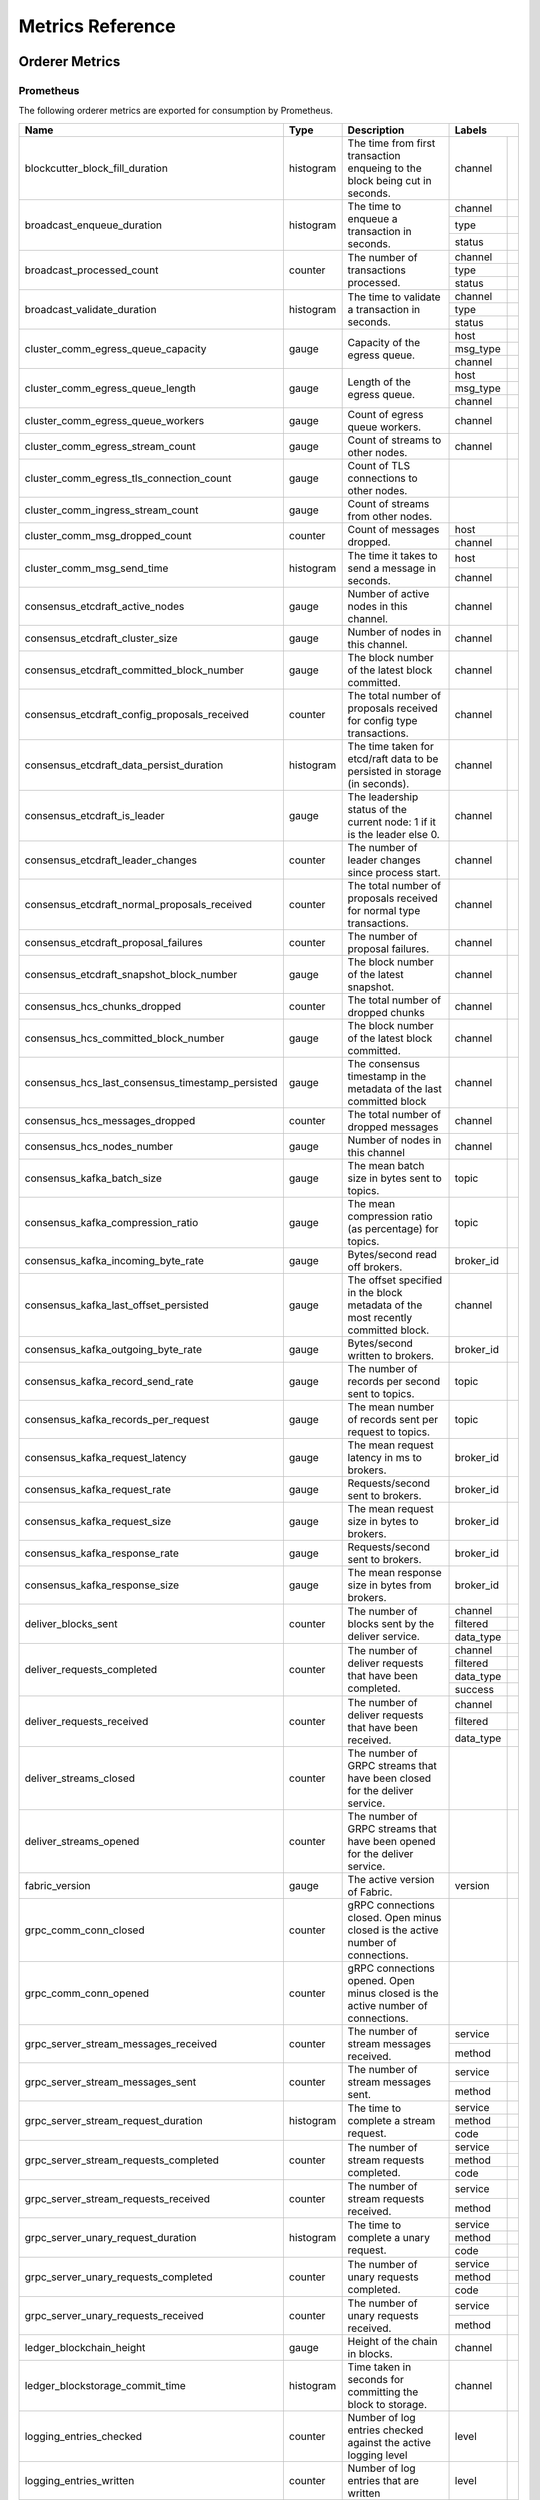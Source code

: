 Metrics Reference
=================

Orderer Metrics
---------------

Prometheus
~~~~~~~~~~

The following orderer metrics are exported for consumption by Prometheus.

+--------------------------------------------------+-----------+------------------------------------------------------------+--------------------------------------------------------------------------------+
| Name                                             | Type      | Description                                                | Labels                                                                         |
+==================================================+===========+============================================================+===========+====================================================================+
| blockcutter_block_fill_duration                  | histogram | The time from first transaction enqueing to the block      | channel   |                                                                    |
|                                                  |           | being cut in seconds.                                      |           |                                                                    |
+--------------------------------------------------+-----------+------------------------------------------------------------+-----------+--------------------------------------------------------------------+
| broadcast_enqueue_duration                       | histogram | The time to enqueue a transaction in seconds.              | channel   |                                                                    |
|                                                  |           |                                                            +-----------+--------------------------------------------------------------------+
|                                                  |           |                                                            | type      |                                                                    |
|                                                  |           |                                                            +-----------+--------------------------------------------------------------------+
|                                                  |           |                                                            | status    |                                                                    |
+--------------------------------------------------+-----------+------------------------------------------------------------+-----------+--------------------------------------------------------------------+
| broadcast_processed_count                        | counter   | The number of transactions processed.                      | channel   |                                                                    |
|                                                  |           |                                                            +-----------+--------------------------------------------------------------------+
|                                                  |           |                                                            | type      |                                                                    |
|                                                  |           |                                                            +-----------+--------------------------------------------------------------------+
|                                                  |           |                                                            | status    |                                                                    |
+--------------------------------------------------+-----------+------------------------------------------------------------+-----------+--------------------------------------------------------------------+
| broadcast_validate_duration                      | histogram | The time to validate a transaction in seconds.             | channel   |                                                                    |
|                                                  |           |                                                            +-----------+--------------------------------------------------------------------+
|                                                  |           |                                                            | type      |                                                                    |
|                                                  |           |                                                            +-----------+--------------------------------------------------------------------+
|                                                  |           |                                                            | status    |                                                                    |
+--------------------------------------------------+-----------+------------------------------------------------------------+-----------+--------------------------------------------------------------------+
| cluster_comm_egress_queue_capacity               | gauge     | Capacity of the egress queue.                              | host      |                                                                    |
|                                                  |           |                                                            +-----------+--------------------------------------------------------------------+
|                                                  |           |                                                            | msg_type  |                                                                    |
|                                                  |           |                                                            +-----------+--------------------------------------------------------------------+
|                                                  |           |                                                            | channel   |                                                                    |
+--------------------------------------------------+-----------+------------------------------------------------------------+-----------+--------------------------------------------------------------------+
| cluster_comm_egress_queue_length                 | gauge     | Length of the egress queue.                                | host      |                                                                    |
|                                                  |           |                                                            +-----------+--------------------------------------------------------------------+
|                                                  |           |                                                            | msg_type  |                                                                    |
|                                                  |           |                                                            +-----------+--------------------------------------------------------------------+
|                                                  |           |                                                            | channel   |                                                                    |
+--------------------------------------------------+-----------+------------------------------------------------------------+-----------+--------------------------------------------------------------------+
| cluster_comm_egress_queue_workers                | gauge     | Count of egress queue workers.                             | channel   |                                                                    |
+--------------------------------------------------+-----------+------------------------------------------------------------+-----------+--------------------------------------------------------------------+
| cluster_comm_egress_stream_count                 | gauge     | Count of streams to other nodes.                           | channel   |                                                                    |
+--------------------------------------------------+-----------+------------------------------------------------------------+-----------+--------------------------------------------------------------------+
| cluster_comm_egress_tls_connection_count         | gauge     | Count of TLS connections to other nodes.                   |           |                                                                    |
+--------------------------------------------------+-----------+------------------------------------------------------------+-----------+--------------------------------------------------------------------+
| cluster_comm_ingress_stream_count                | gauge     | Count of streams from other nodes.                         |           |                                                                    |
+--------------------------------------------------+-----------+------------------------------------------------------------+-----------+--------------------------------------------------------------------+
| cluster_comm_msg_dropped_count                   | counter   | Count of messages dropped.                                 | host      |                                                                    |
|                                                  |           |                                                            +-----------+--------------------------------------------------------------------+
|                                                  |           |                                                            | channel   |                                                                    |
+--------------------------------------------------+-----------+------------------------------------------------------------+-----------+--------------------------------------------------------------------+
| cluster_comm_msg_send_time                       | histogram | The time it takes to send a message in seconds.            | host      |                                                                    |
|                                                  |           |                                                            +-----------+--------------------------------------------------------------------+
|                                                  |           |                                                            | channel   |                                                                    |
+--------------------------------------------------+-----------+------------------------------------------------------------+-----------+--------------------------------------------------------------------+
| consensus_etcdraft_active_nodes                  | gauge     | Number of active nodes in this channel.                    | channel   |                                                                    |
+--------------------------------------------------+-----------+------------------------------------------------------------+-----------+--------------------------------------------------------------------+
| consensus_etcdraft_cluster_size                  | gauge     | Number of nodes in this channel.                           | channel   |                                                                    |
+--------------------------------------------------+-----------+------------------------------------------------------------+-----------+--------------------------------------------------------------------+
| consensus_etcdraft_committed_block_number        | gauge     | The block number of the latest block committed.            | channel   |                                                                    |
+--------------------------------------------------+-----------+------------------------------------------------------------+-----------+--------------------------------------------------------------------+
| consensus_etcdraft_config_proposals_received     | counter   | The total number of proposals received for config type     | channel   |                                                                    |
|                                                  |           | transactions.                                              |           |                                                                    |
+--------------------------------------------------+-----------+------------------------------------------------------------+-----------+--------------------------------------------------------------------+
| consensus_etcdraft_data_persist_duration         | histogram | The time taken for etcd/raft data to be persisted in       | channel   |                                                                    |
|                                                  |           | storage (in seconds).                                      |           |                                                                    |
+--------------------------------------------------+-----------+------------------------------------------------------------+-----------+--------------------------------------------------------------------+
| consensus_etcdraft_is_leader                     | gauge     | The leadership status of the current node: 1 if it is the  | channel   |                                                                    |
|                                                  |           | leader else 0.                                             |           |                                                                    |
+--------------------------------------------------+-----------+------------------------------------------------------------+-----------+--------------------------------------------------------------------+
| consensus_etcdraft_leader_changes                | counter   | The number of leader changes since process start.          | channel   |                                                                    |
+--------------------------------------------------+-----------+------------------------------------------------------------+-----------+--------------------------------------------------------------------+
| consensus_etcdraft_normal_proposals_received     | counter   | The total number of proposals received for normal type     | channel   |                                                                    |
|                                                  |           | transactions.                                              |           |                                                                    |
+--------------------------------------------------+-----------+------------------------------------------------------------+-----------+--------------------------------------------------------------------+
| consensus_etcdraft_proposal_failures             | counter   | The number of proposal failures.                           | channel   |                                                                    |
+--------------------------------------------------+-----------+------------------------------------------------------------+-----------+--------------------------------------------------------------------+
| consensus_etcdraft_snapshot_block_number         | gauge     | The block number of the latest snapshot.                   | channel   |                                                                    |
+--------------------------------------------------+-----------+------------------------------------------------------------+-----------+--------------------------------------------------------------------+
| consensus_hcs_chunks_dropped                     | counter   | The total number of dropped chunks                         | channel   |                                                                    |
+--------------------------------------------------+-----------+------------------------------------------------------------+-----------+--------------------------------------------------------------------+
| consensus_hcs_committed_block_number             | gauge     | The block number of the latest block committed.            | channel   |                                                                    |
+--------------------------------------------------+-----------+------------------------------------------------------------+-----------+--------------------------------------------------------------------+
| consensus_hcs_last_consensus_timestamp_persisted | gauge     | The consensus timestamp in the metadata of the last        | channel   |                                                                    |
|                                                  |           | committed block                                            |           |                                                                    |
+--------------------------------------------------+-----------+------------------------------------------------------------+-----------+--------------------------------------------------------------------+
| consensus_hcs_messages_dropped                   | counter   | The total number of dropped messages                       | channel   |                                                                    |
+--------------------------------------------------+-----------+------------------------------------------------------------+-----------+--------------------------------------------------------------------+
| consensus_hcs_nodes_number                       | gauge     | Number of nodes in this channel                            | channel   |                                                                    |
+--------------------------------------------------+-----------+------------------------------------------------------------+-----------+--------------------------------------------------------------------+
| consensus_kafka_batch_size                       | gauge     | The mean batch size in bytes sent to topics.               | topic     |                                                                    |
+--------------------------------------------------+-----------+------------------------------------------------------------+-----------+--------------------------------------------------------------------+
| consensus_kafka_compression_ratio                | gauge     | The mean compression ratio (as percentage) for topics.     | topic     |                                                                    |
+--------------------------------------------------+-----------+------------------------------------------------------------+-----------+--------------------------------------------------------------------+
| consensus_kafka_incoming_byte_rate               | gauge     | Bytes/second read off brokers.                             | broker_id |                                                                    |
+--------------------------------------------------+-----------+------------------------------------------------------------+-----------+--------------------------------------------------------------------+
| consensus_kafka_last_offset_persisted            | gauge     | The offset specified in the block metadata of the most     | channel   |                                                                    |
|                                                  |           | recently committed block.                                  |           |                                                                    |
+--------------------------------------------------+-----------+------------------------------------------------------------+-----------+--------------------------------------------------------------------+
| consensus_kafka_outgoing_byte_rate               | gauge     | Bytes/second written to brokers.                           | broker_id |                                                                    |
+--------------------------------------------------+-----------+------------------------------------------------------------+-----------+--------------------------------------------------------------------+
| consensus_kafka_record_send_rate                 | gauge     | The number of records per second sent to topics.           | topic     |                                                                    |
+--------------------------------------------------+-----------+------------------------------------------------------------+-----------+--------------------------------------------------------------------+
| consensus_kafka_records_per_request              | gauge     | The mean number of records sent per request to topics.     | topic     |                                                                    |
+--------------------------------------------------+-----------+------------------------------------------------------------+-----------+--------------------------------------------------------------------+
| consensus_kafka_request_latency                  | gauge     | The mean request latency in ms to brokers.                 | broker_id |                                                                    |
+--------------------------------------------------+-----------+------------------------------------------------------------+-----------+--------------------------------------------------------------------+
| consensus_kafka_request_rate                     | gauge     | Requests/second sent to brokers.                           | broker_id |                                                                    |
+--------------------------------------------------+-----------+------------------------------------------------------------+-----------+--------------------------------------------------------------------+
| consensus_kafka_request_size                     | gauge     | The mean request size in bytes to brokers.                 | broker_id |                                                                    |
+--------------------------------------------------+-----------+------------------------------------------------------------+-----------+--------------------------------------------------------------------+
| consensus_kafka_response_rate                    | gauge     | Requests/second sent to brokers.                           | broker_id |                                                                    |
+--------------------------------------------------+-----------+------------------------------------------------------------+-----------+--------------------------------------------------------------------+
| consensus_kafka_response_size                    | gauge     | The mean response size in bytes from brokers.              | broker_id |                                                                    |
+--------------------------------------------------+-----------+------------------------------------------------------------+-----------+--------------------------------------------------------------------+
| deliver_blocks_sent                              | counter   | The number of blocks sent by the deliver service.          | channel   |                                                                    |
|                                                  |           |                                                            +-----------+--------------------------------------------------------------------+
|                                                  |           |                                                            | filtered  |                                                                    |
|                                                  |           |                                                            +-----------+--------------------------------------------------------------------+
|                                                  |           |                                                            | data_type |                                                                    |
+--------------------------------------------------+-----------+------------------------------------------------------------+-----------+--------------------------------------------------------------------+
| deliver_requests_completed                       | counter   | The number of deliver requests that have been completed.   | channel   |                                                                    |
|                                                  |           |                                                            +-----------+--------------------------------------------------------------------+
|                                                  |           |                                                            | filtered  |                                                                    |
|                                                  |           |                                                            +-----------+--------------------------------------------------------------------+
|                                                  |           |                                                            | data_type |                                                                    |
|                                                  |           |                                                            +-----------+--------------------------------------------------------------------+
|                                                  |           |                                                            | success   |                                                                    |
+--------------------------------------------------+-----------+------------------------------------------------------------+-----------+--------------------------------------------------------------------+
| deliver_requests_received                        | counter   | The number of deliver requests that have been received.    | channel   |                                                                    |
|                                                  |           |                                                            +-----------+--------------------------------------------------------------------+
|                                                  |           |                                                            | filtered  |                                                                    |
|                                                  |           |                                                            +-----------+--------------------------------------------------------------------+
|                                                  |           |                                                            | data_type |                                                                    |
+--------------------------------------------------+-----------+------------------------------------------------------------+-----------+--------------------------------------------------------------------+
| deliver_streams_closed                           | counter   | The number of GRPC streams that have been closed for the   |           |                                                                    |
|                                                  |           | deliver service.                                           |           |                                                                    |
+--------------------------------------------------+-----------+------------------------------------------------------------+-----------+--------------------------------------------------------------------+
| deliver_streams_opened                           | counter   | The number of GRPC streams that have been opened for the   |           |                                                                    |
|                                                  |           | deliver service.                                           |           |                                                                    |
+--------------------------------------------------+-----------+------------------------------------------------------------+-----------+--------------------------------------------------------------------+
| fabric_version                                   | gauge     | The active version of Fabric.                              | version   |                                                                    |
+--------------------------------------------------+-----------+------------------------------------------------------------+-----------+--------------------------------------------------------------------+
| grpc_comm_conn_closed                            | counter   | gRPC connections closed. Open minus closed is the active   |           |                                                                    |
|                                                  |           | number of connections.                                     |           |                                                                    |
+--------------------------------------------------+-----------+------------------------------------------------------------+-----------+--------------------------------------------------------------------+
| grpc_comm_conn_opened                            | counter   | gRPC connections opened. Open minus closed is the active   |           |                                                                    |
|                                                  |           | number of connections.                                     |           |                                                                    |
+--------------------------------------------------+-----------+------------------------------------------------------------+-----------+--------------------------------------------------------------------+
| grpc_server_stream_messages_received             | counter   | The number of stream messages received.                    | service   |                                                                    |
|                                                  |           |                                                            +-----------+--------------------------------------------------------------------+
|                                                  |           |                                                            | method    |                                                                    |
+--------------------------------------------------+-----------+------------------------------------------------------------+-----------+--------------------------------------------------------------------+
| grpc_server_stream_messages_sent                 | counter   | The number of stream messages sent.                        | service   |                                                                    |
|                                                  |           |                                                            +-----------+--------------------------------------------------------------------+
|                                                  |           |                                                            | method    |                                                                    |
+--------------------------------------------------+-----------+------------------------------------------------------------+-----------+--------------------------------------------------------------------+
| grpc_server_stream_request_duration              | histogram | The time to complete a stream request.                     | service   |                                                                    |
|                                                  |           |                                                            +-----------+--------------------------------------------------------------------+
|                                                  |           |                                                            | method    |                                                                    |
|                                                  |           |                                                            +-----------+--------------------------------------------------------------------+
|                                                  |           |                                                            | code      |                                                                    |
+--------------------------------------------------+-----------+------------------------------------------------------------+-----------+--------------------------------------------------------------------+
| grpc_server_stream_requests_completed            | counter   | The number of stream requests completed.                   | service   |                                                                    |
|                                                  |           |                                                            +-----------+--------------------------------------------------------------------+
|                                                  |           |                                                            | method    |                                                                    |
|                                                  |           |                                                            +-----------+--------------------------------------------------------------------+
|                                                  |           |                                                            | code      |                                                                    |
+--------------------------------------------------+-----------+------------------------------------------------------------+-----------+--------------------------------------------------------------------+
| grpc_server_stream_requests_received             | counter   | The number of stream requests received.                    | service   |                                                                    |
|                                                  |           |                                                            +-----------+--------------------------------------------------------------------+
|                                                  |           |                                                            | method    |                                                                    |
+--------------------------------------------------+-----------+------------------------------------------------------------+-----------+--------------------------------------------------------------------+
| grpc_server_unary_request_duration               | histogram | The time to complete a unary request.                      | service   |                                                                    |
|                                                  |           |                                                            +-----------+--------------------------------------------------------------------+
|                                                  |           |                                                            | method    |                                                                    |
|                                                  |           |                                                            +-----------+--------------------------------------------------------------------+
|                                                  |           |                                                            | code      |                                                                    |
+--------------------------------------------------+-----------+------------------------------------------------------------+-----------+--------------------------------------------------------------------+
| grpc_server_unary_requests_completed             | counter   | The number of unary requests completed.                    | service   |                                                                    |
|                                                  |           |                                                            +-----------+--------------------------------------------------------------------+
|                                                  |           |                                                            | method    |                                                                    |
|                                                  |           |                                                            +-----------+--------------------------------------------------------------------+
|                                                  |           |                                                            | code      |                                                                    |
+--------------------------------------------------+-----------+------------------------------------------------------------+-----------+--------------------------------------------------------------------+
| grpc_server_unary_requests_received              | counter   | The number of unary requests received.                     | service   |                                                                    |
|                                                  |           |                                                            +-----------+--------------------------------------------------------------------+
|                                                  |           |                                                            | method    |                                                                    |
+--------------------------------------------------+-----------+------------------------------------------------------------+-----------+--------------------------------------------------------------------+
| ledger_blockchain_height                         | gauge     | Height of the chain in blocks.                             | channel   |                                                                    |
+--------------------------------------------------+-----------+------------------------------------------------------------+-----------+--------------------------------------------------------------------+
| ledger_blockstorage_commit_time                  | histogram | Time taken in seconds for committing the block to storage. | channel   |                                                                    |
+--------------------------------------------------+-----------+------------------------------------------------------------+-----------+--------------------------------------------------------------------+
| logging_entries_checked                          | counter   | Number of log entries checked against the active logging   | level     |                                                                    |
|                                                  |           | level                                                      |           |                                                                    |
+--------------------------------------------------+-----------+------------------------------------------------------------+-----------+--------------------------------------------------------------------+
| logging_entries_written                          | counter   | Number of log entries that are written                     | level     |                                                                    |
+--------------------------------------------------+-----------+------------------------------------------------------------+-----------+--------------------------------------------------------------------+

StatsD
~~~~~~

The following orderer metrics are emitted for consumption by StatsD. The
``%{variable_name}`` nomenclature represents segments that vary based on
context.

For example, ``%{channel}`` will be replaced with the name of the channel
associated with the metric.

+---------------------------------------------------------------------------+-----------+------------------------------------------------------------+
| Bucket                                                                    | Type      | Description                                                |
+===========================================================================+===========+============================================================+
| blockcutter.block_fill_duration.%{channel}                                | histogram | The time from first transaction enqueing to the block      |
|                                                                           |           | being cut in seconds.                                      |
+---------------------------------------------------------------------------+-----------+------------------------------------------------------------+
| broadcast.enqueue_duration.%{channel}.%{type}.%{status}                   | histogram | The time to enqueue a transaction in seconds.              |
+---------------------------------------------------------------------------+-----------+------------------------------------------------------------+
| broadcast.processed_count.%{channel}.%{type}.%{status}                    | counter   | The number of transactions processed.                      |
+---------------------------------------------------------------------------+-----------+------------------------------------------------------------+
| broadcast.validate_duration.%{channel}.%{type}.%{status}                  | histogram | The time to validate a transaction in seconds.             |
+---------------------------------------------------------------------------+-----------+------------------------------------------------------------+
| cluster.comm.egress_queue_capacity.%{host}.%{msg_type}.%{channel}         | gauge     | Capacity of the egress queue.                              |
+---------------------------------------------------------------------------+-----------+------------------------------------------------------------+
| cluster.comm.egress_queue_length.%{host}.%{msg_type}.%{channel}           | gauge     | Length of the egress queue.                                |
+---------------------------------------------------------------------------+-----------+------------------------------------------------------------+
| cluster.comm.egress_queue_workers.%{channel}                              | gauge     | Count of egress queue workers.                             |
+---------------------------------------------------------------------------+-----------+------------------------------------------------------------+
| cluster.comm.egress_stream_count.%{channel}                               | gauge     | Count of streams to other nodes.                           |
+---------------------------------------------------------------------------+-----------+------------------------------------------------------------+
| cluster.comm.egress_tls_connection_count                                  | gauge     | Count of TLS connections to other nodes.                   |
+---------------------------------------------------------------------------+-----------+------------------------------------------------------------+
| cluster.comm.ingress_stream_count                                         | gauge     | Count of streams from other nodes.                         |
+---------------------------------------------------------------------------+-----------+------------------------------------------------------------+
| cluster.comm.msg_dropped_count.%{host}.%{channel}                         | counter   | Count of messages dropped.                                 |
+---------------------------------------------------------------------------+-----------+------------------------------------------------------------+
| cluster.comm.msg_send_time.%{host}.%{channel}                             | histogram | The time it takes to send a message in seconds.            |
+---------------------------------------------------------------------------+-----------+------------------------------------------------------------+
| consensus.etcdraft.active_nodes.%{channel}                                | gauge     | Number of active nodes in this channel.                    |
+---------------------------------------------------------------------------+-----------+------------------------------------------------------------+
| consensus.etcdraft.cluster_size.%{channel}                                | gauge     | Number of nodes in this channel.                           |
+---------------------------------------------------------------------------+-----------+------------------------------------------------------------+
| consensus.etcdraft.committed_block_number.%{channel}                      | gauge     | The block number of the latest block committed.            |
+---------------------------------------------------------------------------+-----------+------------------------------------------------------------+
| consensus.etcdraft.config_proposals_received.%{channel}                   | counter   | The total number of proposals received for config type     |
|                                                                           |           | transactions.                                              |
+---------------------------------------------------------------------------+-----------+------------------------------------------------------------+
| consensus.etcdraft.data_persist_duration.%{channel}                       | histogram | The time taken for etcd/raft data to be persisted in       |
|                                                                           |           | storage (in seconds).                                      |
+---------------------------------------------------------------------------+-----------+------------------------------------------------------------+
| consensus.etcdraft.is_leader.%{channel}                                   | gauge     | The leadership status of the current node: 1 if it is the  |
|                                                                           |           | leader else 0.                                             |
+---------------------------------------------------------------------------+-----------+------------------------------------------------------------+
| consensus.etcdraft.leader_changes.%{channel}                              | counter   | The number of leader changes since process start.          |
+---------------------------------------------------------------------------+-----------+------------------------------------------------------------+
| consensus.etcdraft.normal_proposals_received.%{channel}                   | counter   | The total number of proposals received for normal type     |
|                                                                           |           | transactions.                                              |
+---------------------------------------------------------------------------+-----------+------------------------------------------------------------+
| consensus.etcdraft.proposal_failures.%{channel}                           | counter   | The number of proposal failures.                           |
+---------------------------------------------------------------------------+-----------+------------------------------------------------------------+
| consensus.etcdraft.snapshot_block_number.%{channel}                       | gauge     | The block number of the latest snapshot.                   |
+---------------------------------------------------------------------------+-----------+------------------------------------------------------------+
| consensus.hcs.chunks_dropped.%{channel}                                   | counter   | The total number of dropped chunks                         |
+---------------------------------------------------------------------------+-----------+------------------------------------------------------------+
| consensus.hcs.committed_block_number.%{channel}                           | gauge     | The block number of the latest block committed.            |
+---------------------------------------------------------------------------+-----------+------------------------------------------------------------+
| consensus.hcs.last_consensus_timestamp_persisted.%{channel}               | gauge     | The consensus timestamp in the metadata of the last        |
|                                                                           |           | committed block                                            |
+---------------------------------------------------------------------------+-----------+------------------------------------------------------------+
| consensus.hcs.messages_dropped.%{channel}                                 | counter   | The total number of dropped messages                       |
+---------------------------------------------------------------------------+-----------+------------------------------------------------------------+
| consensus.hcs.nodes_number.%{channel}                                     | gauge     | Number of nodes in this channel                            |
+---------------------------------------------------------------------------+-----------+------------------------------------------------------------+
| consensus.kafka.batch_size.%{topic}                                       | gauge     | The mean batch size in bytes sent to topics.               |
+---------------------------------------------------------------------------+-----------+------------------------------------------------------------+
| consensus.kafka.compression_ratio.%{topic}                                | gauge     | The mean compression ratio (as percentage) for topics.     |
+---------------------------------------------------------------------------+-----------+------------------------------------------------------------+
| consensus.kafka.incoming_byte_rate.%{broker_id}                           | gauge     | Bytes/second read off brokers.                             |
+---------------------------------------------------------------------------+-----------+------------------------------------------------------------+
| consensus.kafka.last_offset_persisted.%{channel}                          | gauge     | The offset specified in the block metadata of the most     |
|                                                                           |           | recently committed block.                                  |
+---------------------------------------------------------------------------+-----------+------------------------------------------------------------+
| consensus.kafka.outgoing_byte_rate.%{broker_id}                           | gauge     | Bytes/second written to brokers.                           |
+---------------------------------------------------------------------------+-----------+------------------------------------------------------------+
| consensus.kafka.record_send_rate.%{topic}                                 | gauge     | The number of records per second sent to topics.           |
+---------------------------------------------------------------------------+-----------+------------------------------------------------------------+
| consensus.kafka.records_per_request.%{topic}                              | gauge     | The mean number of records sent per request to topics.     |
+---------------------------------------------------------------------------+-----------+------------------------------------------------------------+
| consensus.kafka.request_latency.%{broker_id}                              | gauge     | The mean request latency in ms to brokers.                 |
+---------------------------------------------------------------------------+-----------+------------------------------------------------------------+
| consensus.kafka.request_rate.%{broker_id}                                 | gauge     | Requests/second sent to brokers.                           |
+---------------------------------------------------------------------------+-----------+------------------------------------------------------------+
| consensus.kafka.request_size.%{broker_id}                                 | gauge     | The mean request size in bytes to brokers.                 |
+---------------------------------------------------------------------------+-----------+------------------------------------------------------------+
| consensus.kafka.response_rate.%{broker_id}                                | gauge     | Requests/second sent to brokers.                           |
+---------------------------------------------------------------------------+-----------+------------------------------------------------------------+
| consensus.kafka.response_size.%{broker_id}                                | gauge     | The mean response size in bytes from brokers.              |
+---------------------------------------------------------------------------+-----------+------------------------------------------------------------+
| deliver.blocks_sent.%{channel}.%{filtered}.%{data_type}                   | counter   | The number of blocks sent by the deliver service.          |
+---------------------------------------------------------------------------+-----------+------------------------------------------------------------+
| deliver.requests_completed.%{channel}.%{filtered}.%{data_type}.%{success} | counter   | The number of deliver requests that have been completed.   |
+---------------------------------------------------------------------------+-----------+------------------------------------------------------------+
| deliver.requests_received.%{channel}.%{filtered}.%{data_type}             | counter   | The number of deliver requests that have been received.    |
+---------------------------------------------------------------------------+-----------+------------------------------------------------------------+
| deliver.streams_closed                                                    | counter   | The number of GRPC streams that have been closed for the   |
|                                                                           |           | deliver service.                                           |
+---------------------------------------------------------------------------+-----------+------------------------------------------------------------+
| deliver.streams_opened                                                    | counter   | The number of GRPC streams that have been opened for the   |
|                                                                           |           | deliver service.                                           |
+---------------------------------------------------------------------------+-----------+------------------------------------------------------------+
| fabric_version.%{version}                                                 | gauge     | The active version of Fabric.                              |
+---------------------------------------------------------------------------+-----------+------------------------------------------------------------+
| grpc.comm.conn_closed                                                     | counter   | gRPC connections closed. Open minus closed is the active   |
|                                                                           |           | number of connections.                                     |
+---------------------------------------------------------------------------+-----------+------------------------------------------------------------+
| grpc.comm.conn_opened                                                     | counter   | gRPC connections opened. Open minus closed is the active   |
|                                                                           |           | number of connections.                                     |
+---------------------------------------------------------------------------+-----------+------------------------------------------------------------+
| grpc.server.stream_messages_received.%{service}.%{method}                 | counter   | The number of stream messages received.                    |
+---------------------------------------------------------------------------+-----------+------------------------------------------------------------+
| grpc.server.stream_messages_sent.%{service}.%{method}                     | counter   | The number of stream messages sent.                        |
+---------------------------------------------------------------------------+-----------+------------------------------------------------------------+
| grpc.server.stream_request_duration.%{service}.%{method}.%{code}          | histogram | The time to complete a stream request.                     |
+---------------------------------------------------------------------------+-----------+------------------------------------------------------------+
| grpc.server.stream_requests_completed.%{service}.%{method}.%{code}        | counter   | The number of stream requests completed.                   |
+---------------------------------------------------------------------------+-----------+------------------------------------------------------------+
| grpc.server.stream_requests_received.%{service}.%{method}                 | counter   | The number of stream requests received.                    |
+---------------------------------------------------------------------------+-----------+------------------------------------------------------------+
| grpc.server.unary_request_duration.%{service}.%{method}.%{code}           | histogram | The time to complete a unary request.                      |
+---------------------------------------------------------------------------+-----------+------------------------------------------------------------+
| grpc.server.unary_requests_completed.%{service}.%{method}.%{code}         | counter   | The number of unary requests completed.                    |
+---------------------------------------------------------------------------+-----------+------------------------------------------------------------+
| grpc.server.unary_requests_received.%{service}.%{method}                  | counter   | The number of unary requests received.                     |
+---------------------------------------------------------------------------+-----------+------------------------------------------------------------+
| ledger.blockchain_height.%{channel}                                       | gauge     | Height of the chain in blocks.                             |
+---------------------------------------------------------------------------+-----------+------------------------------------------------------------+
| ledger.blockstorage_commit_time.%{channel}                                | histogram | Time taken in seconds for committing the block to storage. |
+---------------------------------------------------------------------------+-----------+------------------------------------------------------------+
| logging.entries_checked.%{level}                                          | counter   | Number of log entries checked against the active logging   |
|                                                                           |           | level                                                      |
+---------------------------------------------------------------------------+-----------+------------------------------------------------------------+
| logging.entries_written.%{level}                                          | counter   | Number of log entries that are written                     |
+---------------------------------------------------------------------------+-----------+------------------------------------------------------------+

Peer Metrics
------------

Prometheus
~~~~~~~~~~

The following peer metrics are exported for consumption by Prometheus.

+-----------------------------------------------------+-----------+------------------------------------------------------------+--------------------------------------------------------------------------------+
| Name                                                | Type      | Description                                                | Labels                                                                         |
+=====================================================+===========+============================================================+==================+=============================================================+
| chaincode_execute_timeouts                          | counter   | The number of chaincode executions (Init or Invoke) that   | chaincode        |                                                             |
|                                                     |           | have timed out.                                            |                  |                                                             |
+-----------------------------------------------------+-----------+------------------------------------------------------------+------------------+-------------------------------------------------------------+
| chaincode_launch_duration                           | histogram | The time to launch a chaincode.                            | chaincode        |                                                             |
|                                                     |           |                                                            +------------------+-------------------------------------------------------------+
|                                                     |           |                                                            | success          |                                                             |
+-----------------------------------------------------+-----------+------------------------------------------------------------+------------------+-------------------------------------------------------------+
| chaincode_launch_failures                           | counter   | The number of chaincode launches that have failed.         | chaincode        |                                                             |
+-----------------------------------------------------+-----------+------------------------------------------------------------+------------------+-------------------------------------------------------------+
| chaincode_launch_timeouts                           | counter   | The number of chaincode launches that have timed out.      | chaincode        |                                                             |
+-----------------------------------------------------+-----------+------------------------------------------------------------+------------------+-------------------------------------------------------------+
| chaincode_shim_request_duration                     | histogram | The time to complete chaincode shim requests.              | type             |                                                             |
|                                                     |           |                                                            +------------------+-------------------------------------------------------------+
|                                                     |           |                                                            | channel          |                                                             |
|                                                     |           |                                                            +------------------+-------------------------------------------------------------+
|                                                     |           |                                                            | chaincode        |                                                             |
|                                                     |           |                                                            +------------------+-------------------------------------------------------------+
|                                                     |           |                                                            | success          |                                                             |
+-----------------------------------------------------+-----------+------------------------------------------------------------+------------------+-------------------------------------------------------------+
| chaincode_shim_requests_completed                   | counter   | The number of chaincode shim requests completed.           | type             |                                                             |
|                                                     |           |                                                            +------------------+-------------------------------------------------------------+
|                                                     |           |                                                            | channel          |                                                             |
|                                                     |           |                                                            +------------------+-------------------------------------------------------------+
|                                                     |           |                                                            | chaincode        |                                                             |
|                                                     |           |                                                            +------------------+-------------------------------------------------------------+
|                                                     |           |                                                            | success          |                                                             |
+-----------------------------------------------------+-----------+------------------------------------------------------------+------------------+-------------------------------------------------------------+
| chaincode_shim_requests_received                    | counter   | The number of chaincode shim requests received.            | type             |                                                             |
|                                                     |           |                                                            +------------------+-------------------------------------------------------------+
|                                                     |           |                                                            | channel          |                                                             |
|                                                     |           |                                                            +------------------+-------------------------------------------------------------+
|                                                     |           |                                                            | chaincode        |                                                             |
+-----------------------------------------------------+-----------+------------------------------------------------------------+------------------+-------------------------------------------------------------+
| couchdb_processing_time                             | histogram | Time taken in seconds for the function to complete request | database         |                                                             |
|                                                     |           | to CouchDB                                                 +------------------+-------------------------------------------------------------+
|                                                     |           |                                                            | function_name    |                                                             |
|                                                     |           |                                                            +------------------+-------------------------------------------------------------+
|                                                     |           |                                                            | result           |                                                             |
+-----------------------------------------------------+-----------+------------------------------------------------------------+------------------+-------------------------------------------------------------+
| deliver_blocks_sent                                 | counter   | The number of blocks sent by the deliver service.          | channel          |                                                             |
|                                                     |           |                                                            +------------------+-------------------------------------------------------------+
|                                                     |           |                                                            | filtered         |                                                             |
|                                                     |           |                                                            +------------------+-------------------------------------------------------------+
|                                                     |           |                                                            | data_type        |                                                             |
+-----------------------------------------------------+-----------+------------------------------------------------------------+------------------+-------------------------------------------------------------+
| deliver_requests_completed                          | counter   | The number of deliver requests that have been completed.   | channel          |                                                             |
|                                                     |           |                                                            +------------------+-------------------------------------------------------------+
|                                                     |           |                                                            | filtered         |                                                             |
|                                                     |           |                                                            +------------------+-------------------------------------------------------------+
|                                                     |           |                                                            | data_type        |                                                             |
|                                                     |           |                                                            +------------------+-------------------------------------------------------------+
|                                                     |           |                                                            | success          |                                                             |
+-----------------------------------------------------+-----------+------------------------------------------------------------+------------------+-------------------------------------------------------------+
| deliver_requests_received                           | counter   | The number of deliver requests that have been received.    | channel          |                                                             |
|                                                     |           |                                                            +------------------+-------------------------------------------------------------+
|                                                     |           |                                                            | filtered         |                                                             |
|                                                     |           |                                                            +------------------+-------------------------------------------------------------+
|                                                     |           |                                                            | data_type        |                                                             |
+-----------------------------------------------------+-----------+------------------------------------------------------------+------------------+-------------------------------------------------------------+
| deliver_streams_closed                              | counter   | The number of GRPC streams that have been closed for the   |                  |                                                             |
|                                                     |           | deliver service.                                           |                  |                                                             |
+-----------------------------------------------------+-----------+------------------------------------------------------------+------------------+-------------------------------------------------------------+
| deliver_streams_opened                              | counter   | The number of GRPC streams that have been opened for the   |                  |                                                             |
|                                                     |           | deliver service.                                           |                  |                                                             |
+-----------------------------------------------------+-----------+------------------------------------------------------------+------------------+-------------------------------------------------------------+
| dockercontroller_chaincode_container_build_duration | histogram | The time to build a chaincode image in seconds.            | chaincode        |                                                             |
|                                                     |           |                                                            +------------------+-------------------------------------------------------------+
|                                                     |           |                                                            | success          |                                                             |
+-----------------------------------------------------+-----------+------------------------------------------------------------+------------------+-------------------------------------------------------------+
| endorser_chaincode_instantiation_failures           | counter   | The number of chaincode instantiations or upgrade that     | channel          |                                                             |
|                                                     |           | have failed.                                               +------------------+-------------------------------------------------------------+
|                                                     |           |                                                            | chaincode        |                                                             |
+-----------------------------------------------------+-----------+------------------------------------------------------------+------------------+-------------------------------------------------------------+
| endorser_duplicate_transaction_failures             | counter   | The number of failed proposals due to duplicate            | channel          |                                                             |
|                                                     |           | transaction ID.                                            +------------------+-------------------------------------------------------------+
|                                                     |           |                                                            | chaincode        |                                                             |
+-----------------------------------------------------+-----------+------------------------------------------------------------+------------------+-------------------------------------------------------------+
| endorser_endorsement_failures                       | counter   | The number of failed endorsements.                         | channel          |                                                             |
|                                                     |           |                                                            +------------------+-------------------------------------------------------------+
|                                                     |           |                                                            | chaincode        |                                                             |
|                                                     |           |                                                            +------------------+-------------------------------------------------------------+
|                                                     |           |                                                            | chaincodeerror   |                                                             |
+-----------------------------------------------------+-----------+------------------------------------------------------------+------------------+-------------------------------------------------------------+
| endorser_proposal_acl_failures                      | counter   | The number of proposals that failed ACL checks.            | channel          |                                                             |
|                                                     |           |                                                            +------------------+-------------------------------------------------------------+
|                                                     |           |                                                            | chaincode        |                                                             |
+-----------------------------------------------------+-----------+------------------------------------------------------------+------------------+-------------------------------------------------------------+
| endorser_proposal_duration                          | histogram | The time to complete a proposal.                           | channel          |                                                             |
|                                                     |           |                                                            +------------------+-------------------------------------------------------------+
|                                                     |           |                                                            | chaincode        |                                                             |
|                                                     |           |                                                            +------------------+-------------------------------------------------------------+
|                                                     |           |                                                            | success          |                                                             |
+-----------------------------------------------------+-----------+------------------------------------------------------------+------------------+-------------------------------------------------------------+
| endorser_proposal_simulation_failures               | counter   | The number of failed proposal simulations                  | channel          |                                                             |
|                                                     |           |                                                            +------------------+-------------------------------------------------------------+
|                                                     |           |                                                            | chaincode        |                                                             |
+-----------------------------------------------------+-----------+------------------------------------------------------------+------------------+-------------------------------------------------------------+
| endorser_proposal_validation_failures               | counter   | The number of proposals that have failed initial           |                  |                                                             |
|                                                     |           | validation.                                                |                  |                                                             |
+-----------------------------------------------------+-----------+------------------------------------------------------------+------------------+-------------------------------------------------------------+
| endorser_proposals_received                         | counter   | The number of proposals received.                          |                  |                                                             |
+-----------------------------------------------------+-----------+------------------------------------------------------------+------------------+-------------------------------------------------------------+
| endorser_successful_proposals                       | counter   | The number of successful proposals.                        |                  |                                                             |
+-----------------------------------------------------+-----------+------------------------------------------------------------+------------------+-------------------------------------------------------------+
| fabric_version                                      | gauge     | The active version of Fabric.                              | version          |                                                             |
+-----------------------------------------------------+-----------+------------------------------------------------------------+------------------+-------------------------------------------------------------+
| gossip_comm_messages_received                       | counter   | Number of messages received                                |                  |                                                             |
+-----------------------------------------------------+-----------+------------------------------------------------------------+------------------+-------------------------------------------------------------+
| gossip_comm_messages_sent                           | counter   | Number of messages sent                                    |                  |                                                             |
+-----------------------------------------------------+-----------+------------------------------------------------------------+------------------+-------------------------------------------------------------+
| gossip_comm_overflow_count                          | counter   | Number of outgoing queue buffer overflows                  |                  |                                                             |
+-----------------------------------------------------+-----------+------------------------------------------------------------+------------------+-------------------------------------------------------------+
| gossip_leader_election_leader                       | gauge     | Peer is leader (1) or follower (0)                         | channel          |                                                             |
+-----------------------------------------------------+-----------+------------------------------------------------------------+------------------+-------------------------------------------------------------+
| gossip_membership_total_peers_known                 | gauge     | Total known peers                                          | channel          |                                                             |
+-----------------------------------------------------+-----------+------------------------------------------------------------+------------------+-------------------------------------------------------------+
| gossip_payload_buffer_size                          | gauge     | Size of the payload buffer                                 | channel          |                                                             |
+-----------------------------------------------------+-----------+------------------------------------------------------------+------------------+-------------------------------------------------------------+
| gossip_privdata_commit_block_duration               | histogram | Time it takes to commit private data and the corresponding | channel          |                                                             |
|                                                     |           | block (in seconds)                                         |                  |                                                             |
+-----------------------------------------------------+-----------+------------------------------------------------------------+------------------+-------------------------------------------------------------+
| gossip_privdata_fetch_duration                      | histogram | Time it takes to fetch missing private data from peers (in | channel          |                                                             |
|                                                     |           | seconds)                                                   |                  |                                                             |
+-----------------------------------------------------+-----------+------------------------------------------------------------+------------------+-------------------------------------------------------------+
| gossip_privdata_list_missing_duration               | histogram | Time it takes to list the missing private data (in         | channel          |                                                             |
|                                                     |           | seconds)                                                   |                  |                                                             |
+-----------------------------------------------------+-----------+------------------------------------------------------------+------------------+-------------------------------------------------------------+
| gossip_privdata_pull_duration                       | histogram | Time it takes to pull a missing private data element (in   | channel          |                                                             |
|                                                     |           | seconds)                                                   |                  |                                                             |
+-----------------------------------------------------+-----------+------------------------------------------------------------+------------------+-------------------------------------------------------------+
| gossip_privdata_purge_duration                      | histogram | Time it takes to purge private data (in seconds)           | channel          |                                                             |
+-----------------------------------------------------+-----------+------------------------------------------------------------+------------------+-------------------------------------------------------------+
| gossip_privdata_reconciliation_duration             | histogram | Time it takes for reconciliation to complete (in seconds)  | channel          |                                                             |
+-----------------------------------------------------+-----------+------------------------------------------------------------+------------------+-------------------------------------------------------------+
| gossip_privdata_retrieve_duration                   | histogram | Time it takes to retrieve missing private data elements    | channel          |                                                             |
|                                                     |           | from the ledger (in seconds)                               |                  |                                                             |
+-----------------------------------------------------+-----------+------------------------------------------------------------+------------------+-------------------------------------------------------------+
| gossip_privdata_send_duration                       | histogram | Time it takes to send a missing private data element (in   | channel          |                                                             |
|                                                     |           | seconds)                                                   |                  |                                                             |
+-----------------------------------------------------+-----------+------------------------------------------------------------+------------------+-------------------------------------------------------------+
| gossip_privdata_validation_duration                 | histogram | Time it takes to validate a block (in seconds)             | channel          |                                                             |
+-----------------------------------------------------+-----------+------------------------------------------------------------+------------------+-------------------------------------------------------------+
| gossip_state_commit_duration                        | histogram | Time it takes to commit a block in seconds                 | channel          |                                                             |
+-----------------------------------------------------+-----------+------------------------------------------------------------+------------------+-------------------------------------------------------------+
| gossip_state_height                                 | gauge     | Current ledger height                                      | channel          |                                                             |
+-----------------------------------------------------+-----------+------------------------------------------------------------+------------------+-------------------------------------------------------------+
| grpc_comm_conn_closed                               | counter   | gRPC connections closed. Open minus closed is the active   |                  |                                                             |
|                                                     |           | number of connections.                                     |                  |                                                             |
+-----------------------------------------------------+-----------+------------------------------------------------------------+------------------+-------------------------------------------------------------+
| grpc_comm_conn_opened                               | counter   | gRPC connections opened. Open minus closed is the active   |                  |                                                             |
|                                                     |           | number of connections.                                     |                  |                                                             |
+-----------------------------------------------------+-----------+------------------------------------------------------------+------------------+-------------------------------------------------------------+
| grpc_server_stream_messages_received                | counter   | The number of stream messages received.                    | service          |                                                             |
|                                                     |           |                                                            +------------------+-------------------------------------------------------------+
|                                                     |           |                                                            | method           |                                                             |
+-----------------------------------------------------+-----------+------------------------------------------------------------+------------------+-------------------------------------------------------------+
| grpc_server_stream_messages_sent                    | counter   | The number of stream messages sent.                        | service          |                                                             |
|                                                     |           |                                                            +------------------+-------------------------------------------------------------+
|                                                     |           |                                                            | method           |                                                             |
+-----------------------------------------------------+-----------+------------------------------------------------------------+------------------+-------------------------------------------------------------+
| grpc_server_stream_request_duration                 | histogram | The time to complete a stream request.                     | service          |                                                             |
|                                                     |           |                                                            +------------------+-------------------------------------------------------------+
|                                                     |           |                                                            | method           |                                                             |
|                                                     |           |                                                            +------------------+-------------------------------------------------------------+
|                                                     |           |                                                            | code             |                                                             |
+-----------------------------------------------------+-----------+------------------------------------------------------------+------------------+-------------------------------------------------------------+
| grpc_server_stream_requests_completed               | counter   | The number of stream requests completed.                   | service          |                                                             |
|                                                     |           |                                                            +------------------+-------------------------------------------------------------+
|                                                     |           |                                                            | method           |                                                             |
|                                                     |           |                                                            +------------------+-------------------------------------------------------------+
|                                                     |           |                                                            | code             |                                                             |
+-----------------------------------------------------+-----------+------------------------------------------------------------+------------------+-------------------------------------------------------------+
| grpc_server_stream_requests_received                | counter   | The number of stream requests received.                    | service          |                                                             |
|                                                     |           |                                                            +------------------+-------------------------------------------------------------+
|                                                     |           |                                                            | method           |                                                             |
+-----------------------------------------------------+-----------+------------------------------------------------------------+------------------+-------------------------------------------------------------+
| grpc_server_unary_request_duration                  | histogram | The time to complete a unary request.                      | service          |                                                             |
|                                                     |           |                                                            +------------------+-------------------------------------------------------------+
|                                                     |           |                                                            | method           |                                                             |
|                                                     |           |                                                            +------------------+-------------------------------------------------------------+
|                                                     |           |                                                            | code             |                                                             |
+-----------------------------------------------------+-----------+------------------------------------------------------------+------------------+-------------------------------------------------------------+
| grpc_server_unary_requests_completed                | counter   | The number of unary requests completed.                    | service          |                                                             |
|                                                     |           |                                                            +------------------+-------------------------------------------------------------+
|                                                     |           |                                                            | method           |                                                             |
|                                                     |           |                                                            +------------------+-------------------------------------------------------------+
|                                                     |           |                                                            | code             |                                                             |
+-----------------------------------------------------+-----------+------------------------------------------------------------+------------------+-------------------------------------------------------------+
| grpc_server_unary_requests_received                 | counter   | The number of unary requests received.                     | service          |                                                             |
|                                                     |           |                                                            +------------------+-------------------------------------------------------------+
|                                                     |           |                                                            | method           |                                                             |
+-----------------------------------------------------+-----------+------------------------------------------------------------+------------------+-------------------------------------------------------------+
| ledger_block_processing_time                        | histogram | Time taken in seconds for ledger block processing.         | channel          |                                                             |
+-----------------------------------------------------+-----------+------------------------------------------------------------+------------------+-------------------------------------------------------------+
| ledger_blockchain_height                            | gauge     | Height of the chain in blocks.                             | channel          |                                                             |
+-----------------------------------------------------+-----------+------------------------------------------------------------+------------------+-------------------------------------------------------------+
| ledger_blockstorage_and_pvtdata_commit_time         | histogram | Time taken in seconds for committing the block and private | channel          |                                                             |
|                                                     |           | data to storage.                                           |                  |                                                             |
+-----------------------------------------------------+-----------+------------------------------------------------------------+------------------+-------------------------------------------------------------+
| ledger_blockstorage_commit_time                     | histogram | Time taken in seconds for committing the block to storage. | channel          |                                                             |
+-----------------------------------------------------+-----------+------------------------------------------------------------+------------------+-------------------------------------------------------------+
| ledger_statedb_commit_time                          | histogram | Time taken in seconds for committing block changes to      | channel          |                                                             |
|                                                     |           | state db.                                                  |                  |                                                             |
+-----------------------------------------------------+-----------+------------------------------------------------------------+------------------+-------------------------------------------------------------+
| ledger_transaction_count                            | counter   | Number of transactions processed.                          | channel          |                                                             |
|                                                     |           |                                                            +------------------+-------------------------------------------------------------+
|                                                     |           |                                                            | transaction_type |                                                             |
|                                                     |           |                                                            +------------------+-------------------------------------------------------------+
|                                                     |           |                                                            | chaincode        |                                                             |
|                                                     |           |                                                            +------------------+-------------------------------------------------------------+
|                                                     |           |                                                            | validation_code  |                                                             |
+-----------------------------------------------------+-----------+------------------------------------------------------------+------------------+-------------------------------------------------------------+
| logging_entries_checked                             | counter   | Number of log entries checked against the active logging   | level            |                                                             |
|                                                     |           | level                                                      |                  |                                                             |
+-----------------------------------------------------+-----------+------------------------------------------------------------+------------------+-------------------------------------------------------------+
| logging_entries_written                             | counter   | Number of log entries that are written                     | level            |                                                             |
+-----------------------------------------------------+-----------+------------------------------------------------------------+------------------+-------------------------------------------------------------+

StatsD
~~~~~~

The following peer metrics are emitted for consumption by StatsD. The
``%{variable_name}`` nomenclature represents segments that vary based on
context.

For example, ``%{channel}`` will be replaced with the name of the channel
associated with the metric.

+-----------------------------------------------------------------------------------------+-----------+------------------------------------------------------------+
| Bucket                                                                                  | Type      | Description                                                |
+=========================================================================================+===========+============================================================+
| chaincode.execute_timeouts.%{chaincode}                                                 | counter   | The number of chaincode executions (Init or Invoke) that   |
|                                                                                         |           | have timed out.                                            |
+-----------------------------------------------------------------------------------------+-----------+------------------------------------------------------------+
| chaincode.launch_duration.%{chaincode}.%{success}                                       | histogram | The time to launch a chaincode.                            |
+-----------------------------------------------------------------------------------------+-----------+------------------------------------------------------------+
| chaincode.launch_failures.%{chaincode}                                                  | counter   | The number of chaincode launches that have failed.         |
+-----------------------------------------------------------------------------------------+-----------+------------------------------------------------------------+
| chaincode.launch_timeouts.%{chaincode}                                                  | counter   | The number of chaincode launches that have timed out.      |
+-----------------------------------------------------------------------------------------+-----------+------------------------------------------------------------+
| chaincode.shim_request_duration.%{type}.%{channel}.%{chaincode}.%{success}              | histogram | The time to complete chaincode shim requests.              |
+-----------------------------------------------------------------------------------------+-----------+------------------------------------------------------------+
| chaincode.shim_requests_completed.%{type}.%{channel}.%{chaincode}.%{success}            | counter   | The number of chaincode shim requests completed.           |
+-----------------------------------------------------------------------------------------+-----------+------------------------------------------------------------+
| chaincode.shim_requests_received.%{type}.%{channel}.%{chaincode}                        | counter   | The number of chaincode shim requests received.            |
+-----------------------------------------------------------------------------------------+-----------+------------------------------------------------------------+
| couchdb.processing_time.%{database}.%{function_name}.%{result}                          | histogram | Time taken in seconds for the function to complete request |
|                                                                                         |           | to CouchDB                                                 |
+-----------------------------------------------------------------------------------------+-----------+------------------------------------------------------------+
| deliver.blocks_sent.%{channel}.%{filtered}.%{data_type}                                 | counter   | The number of blocks sent by the deliver service.          |
+-----------------------------------------------------------------------------------------+-----------+------------------------------------------------------------+
| deliver.requests_completed.%{channel}.%{filtered}.%{data_type}.%{success}               | counter   | The number of deliver requests that have been completed.   |
+-----------------------------------------------------------------------------------------+-----------+------------------------------------------------------------+
| deliver.requests_received.%{channel}.%{filtered}.%{data_type}                           | counter   | The number of deliver requests that have been received.    |
+-----------------------------------------------------------------------------------------+-----------+------------------------------------------------------------+
| deliver.streams_closed                                                                  | counter   | The number of GRPC streams that have been closed for the   |
|                                                                                         |           | deliver service.                                           |
+-----------------------------------------------------------------------------------------+-----------+------------------------------------------------------------+
| deliver.streams_opened                                                                  | counter   | The number of GRPC streams that have been opened for the   |
|                                                                                         |           | deliver service.                                           |
+-----------------------------------------------------------------------------------------+-----------+------------------------------------------------------------+
| dockercontroller.chaincode_container_build_duration.%{chaincode}.%{success}             | histogram | The time to build a chaincode image in seconds.            |
+-----------------------------------------------------------------------------------------+-----------+------------------------------------------------------------+
| endorser.chaincode_instantiation_failures.%{channel}.%{chaincode}                       | counter   | The number of chaincode instantiations or upgrade that     |
|                                                                                         |           | have failed.                                               |
+-----------------------------------------------------------------------------------------+-----------+------------------------------------------------------------+
| endorser.duplicate_transaction_failures.%{channel}.%{chaincode}                         | counter   | The number of failed proposals due to duplicate            |
|                                                                                         |           | transaction ID.                                            |
+-----------------------------------------------------------------------------------------+-----------+------------------------------------------------------------+
| endorser.endorsement_failures.%{channel}.%{chaincode}.%{chaincodeerror}                 | counter   | The number of failed endorsements.                         |
+-----------------------------------------------------------------------------------------+-----------+------------------------------------------------------------+
| endorser.proposal_acl_failures.%{channel}.%{chaincode}                                  | counter   | The number of proposals that failed ACL checks.            |
+-----------------------------------------------------------------------------------------+-----------+------------------------------------------------------------+
| endorser.proposal_duration.%{channel}.%{chaincode}.%{success}                           | histogram | The time to complete a proposal.                           |
+-----------------------------------------------------------------------------------------+-----------+------------------------------------------------------------+
| endorser.proposal_simulation_failures.%{channel}.%{chaincode}                           | counter   | The number of failed proposal simulations                  |
+-----------------------------------------------------------------------------------------+-----------+------------------------------------------------------------+
| endorser.proposal_validation_failures                                                   | counter   | The number of proposals that have failed initial           |
|                                                                                         |           | validation.                                                |
+-----------------------------------------------------------------------------------------+-----------+------------------------------------------------------------+
| endorser.proposals_received                                                             | counter   | The number of proposals received.                          |
+-----------------------------------------------------------------------------------------+-----------+------------------------------------------------------------+
| endorser.successful_proposals                                                           | counter   | The number of successful proposals.                        |
+-----------------------------------------------------------------------------------------+-----------+------------------------------------------------------------+
| fabric_version.%{version}                                                               | gauge     | The active version of Fabric.                              |
+-----------------------------------------------------------------------------------------+-----------+------------------------------------------------------------+
| gossip.comm.messages_received                                                           | counter   | Number of messages received                                |
+-----------------------------------------------------------------------------------------+-----------+------------------------------------------------------------+
| gossip.comm.messages_sent                                                               | counter   | Number of messages sent                                    |
+-----------------------------------------------------------------------------------------+-----------+------------------------------------------------------------+
| gossip.comm.overflow_count                                                              | counter   | Number of outgoing queue buffer overflows                  |
+-----------------------------------------------------------------------------------------+-----------+------------------------------------------------------------+
| gossip.leader_election.leader.%{channel}                                                | gauge     | Peer is leader (1) or follower (0)                         |
+-----------------------------------------------------------------------------------------+-----------+------------------------------------------------------------+
| gossip.membership.total_peers_known.%{channel}                                          | gauge     | Total known peers                                          |
+-----------------------------------------------------------------------------------------+-----------+------------------------------------------------------------+
| gossip.payload_buffer.size.%{channel}                                                   | gauge     | Size of the payload buffer                                 |
+-----------------------------------------------------------------------------------------+-----------+------------------------------------------------------------+
| gossip.privdata.commit_block_duration.%{channel}                                        | histogram | Time it takes to commit private data and the corresponding |
|                                                                                         |           | block (in seconds)                                         |
+-----------------------------------------------------------------------------------------+-----------+------------------------------------------------------------+
| gossip.privdata.fetch_duration.%{channel}                                               | histogram | Time it takes to fetch missing private data from peers (in |
|                                                                                         |           | seconds)                                                   |
+-----------------------------------------------------------------------------------------+-----------+------------------------------------------------------------+
| gossip.privdata.list_missing_duration.%{channel}                                        | histogram | Time it takes to list the missing private data (in         |
|                                                                                         |           | seconds)                                                   |
+-----------------------------------------------------------------------------------------+-----------+------------------------------------------------------------+
| gossip.privdata.pull_duration.%{channel}                                                | histogram | Time it takes to pull a missing private data element (in   |
|                                                                                         |           | seconds)                                                   |
+-----------------------------------------------------------------------------------------+-----------+------------------------------------------------------------+
| gossip.privdata.purge_duration.%{channel}                                               | histogram | Time it takes to purge private data (in seconds)           |
+-----------------------------------------------------------------------------------------+-----------+------------------------------------------------------------+
| gossip.privdata.reconciliation_duration.%{channel}                                      | histogram | Time it takes for reconciliation to complete (in seconds)  |
+-----------------------------------------------------------------------------------------+-----------+------------------------------------------------------------+
| gossip.privdata.retrieve_duration.%{channel}                                            | histogram | Time it takes to retrieve missing private data elements    |
|                                                                                         |           | from the ledger (in seconds)                               |
+-----------------------------------------------------------------------------------------+-----------+------------------------------------------------------------+
| gossip.privdata.send_duration.%{channel}                                                | histogram | Time it takes to send a missing private data element (in   |
|                                                                                         |           | seconds)                                                   |
+-----------------------------------------------------------------------------------------+-----------+------------------------------------------------------------+
| gossip.privdata.validation_duration.%{channel}                                          | histogram | Time it takes to validate a block (in seconds)             |
+-----------------------------------------------------------------------------------------+-----------+------------------------------------------------------------+
| gossip.state.commit_duration.%{channel}                                                 | histogram | Time it takes to commit a block in seconds                 |
+-----------------------------------------------------------------------------------------+-----------+------------------------------------------------------------+
| gossip.state.height.%{channel}                                                          | gauge     | Current ledger height                                      |
+-----------------------------------------------------------------------------------------+-----------+------------------------------------------------------------+
| grpc.comm.conn_closed                                                                   | counter   | gRPC connections closed. Open minus closed is the active   |
|                                                                                         |           | number of connections.                                     |
+-----------------------------------------------------------------------------------------+-----------+------------------------------------------------------------+
| grpc.comm.conn_opened                                                                   | counter   | gRPC connections opened. Open minus closed is the active   |
|                                                                                         |           | number of connections.                                     |
+-----------------------------------------------------------------------------------------+-----------+------------------------------------------------------------+
| grpc.server.stream_messages_received.%{service}.%{method}                               | counter   | The number of stream messages received.                    |
+-----------------------------------------------------------------------------------------+-----------+------------------------------------------------------------+
| grpc.server.stream_messages_sent.%{service}.%{method}                                   | counter   | The number of stream messages sent.                        |
+-----------------------------------------------------------------------------------------+-----------+------------------------------------------------------------+
| grpc.server.stream_request_duration.%{service}.%{method}.%{code}                        | histogram | The time to complete a stream request.                     |
+-----------------------------------------------------------------------------------------+-----------+------------------------------------------------------------+
| grpc.server.stream_requests_completed.%{service}.%{method}.%{code}                      | counter   | The number of stream requests completed.                   |
+-----------------------------------------------------------------------------------------+-----------+------------------------------------------------------------+
| grpc.server.stream_requests_received.%{service}.%{method}                               | counter   | The number of stream requests received.                    |
+-----------------------------------------------------------------------------------------+-----------+------------------------------------------------------------+
| grpc.server.unary_request_duration.%{service}.%{method}.%{code}                         | histogram | The time to complete a unary request.                      |
+-----------------------------------------------------------------------------------------+-----------+------------------------------------------------------------+
| grpc.server.unary_requests_completed.%{service}.%{method}.%{code}                       | counter   | The number of unary requests completed.                    |
+-----------------------------------------------------------------------------------------+-----------+------------------------------------------------------------+
| grpc.server.unary_requests_received.%{service}.%{method}                                | counter   | The number of unary requests received.                     |
+-----------------------------------------------------------------------------------------+-----------+------------------------------------------------------------+
| ledger.block_processing_time.%{channel}                                                 | histogram | Time taken in seconds for ledger block processing.         |
+-----------------------------------------------------------------------------------------+-----------+------------------------------------------------------------+
| ledger.blockchain_height.%{channel}                                                     | gauge     | Height of the chain in blocks.                             |
+-----------------------------------------------------------------------------------------+-----------+------------------------------------------------------------+
| ledger.blockstorage_and_pvtdata_commit_time.%{channel}                                  | histogram | Time taken in seconds for committing the block and private |
|                                                                                         |           | data to storage.                                           |
+-----------------------------------------------------------------------------------------+-----------+------------------------------------------------------------+
| ledger.blockstorage_commit_time.%{channel}                                              | histogram | Time taken in seconds for committing the block to storage. |
+-----------------------------------------------------------------------------------------+-----------+------------------------------------------------------------+
| ledger.statedb_commit_time.%{channel}                                                   | histogram | Time taken in seconds for committing block changes to      |
|                                                                                         |           | state db.                                                  |
+-----------------------------------------------------------------------------------------+-----------+------------------------------------------------------------+
| ledger.transaction_count.%{channel}.%{transaction_type}.%{chaincode}.%{validation_code} | counter   | Number of transactions processed.                          |
+-----------------------------------------------------------------------------------------+-----------+------------------------------------------------------------+
| logging.entries_checked.%{level}                                                        | counter   | Number of log entries checked against the active logging   |
|                                                                                         |           | level                                                      |
+-----------------------------------------------------------------------------------------+-----------+------------------------------------------------------------+
| logging.entries_written.%{level}                                                        | counter   | Number of log entries that are written                     |
+-----------------------------------------------------------------------------------------+-----------+------------------------------------------------------------+

.. Licensed under Creative Commons Attribution 4.0 International License
   https://creativecommons.org/licenses/by/4.0/
